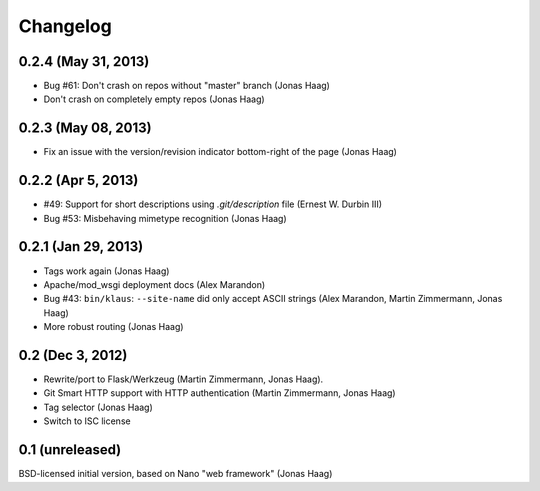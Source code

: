 Changelog
=========

0.2.4 (May 31, 2013)
--------------------
* Bug #61: Don't crash on repos without "master" branch (Jonas Haag)
* Don't crash on completely empty repos (Jonas Haag)

0.2.3 (May 08, 2013)
--------------------
* Fix an issue with the version/revision indicator bottom-right of the page (Jonas Haag)

0.2.2 (Apr 5, 2013)
-------------------
* #49: Support for short descriptions using `.git/description` file (Ernest W. Durbin III)
* Bug #53: Misbehaving mimetype recognition (Jonas Haag)

0.2.1 (Jan 29, 2013)
--------------------
* Tags work again (Jonas Haag)
* Apache/mod_wsgi deployment docs (Alex Marandon)
* Bug #43: ``bin/klaus``: ``--site-name`` did only accept ASCII strings
  (Alex Marandon, Martin Zimmermann, Jonas Haag)
* More robust routing (Jonas Haag)

0.2 (Dec 3, 2012)
-----------------
* Rewrite/port to Flask/Werkzeug (Martin Zimmermann, Jonas Haag).
* Git Smart HTTP support with HTTP authentication (Martin Zimmermann, Jonas Haag)
* Tag selector (Jonas Haag)
* Switch to ISC license

0.1 (unreleased)
----------------
BSD-licensed initial version, based on Nano "web framework" (Jonas Haag)
